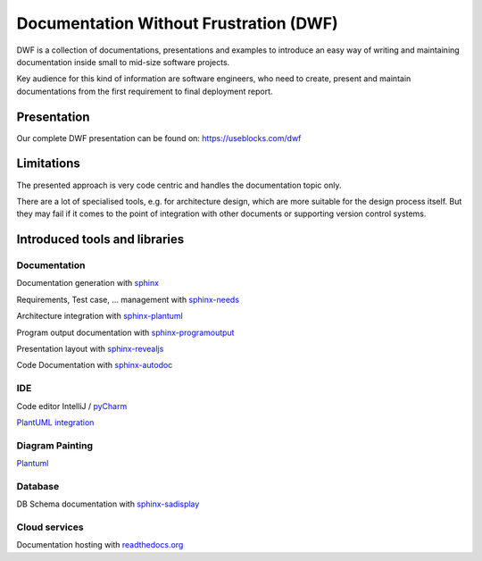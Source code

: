 Documentation Without Frustration (DWF)
=======================================
DWF is a collection of documentations, presentations and examples to introduce an
easy way of writing and maintaining documentation inside small to mid-size software projects.

Key audience for this kind of information are software engineers, who need to create, present and maintain
documentations from the first requirement to final deployment report.

Presentation
------------
Our complete DWF presentation can be found on: https://useblocks.com/dwf

Limitations
-----------
The presented approach is very code centric and handles the documentation topic only.

There are a lot of specialised tools, e.g. for architecture design, which are more suitable for the design process
itself. But they may fail if it comes to the point of integration with other documents or supporting
version control systems.

Introduced tools and libraries
------------------------------

Documentation
*************
Documentation generation with `sphinx <http://www.sphinx-doc.org/en/stable/>`_

Requirements, Test case, ... management with `sphinx-needs <http://sphinxcontrib-needs.readthedocs.io/en/latest/>`_

Architecture integration with `sphinx-plantuml <https://pypi.python.org/pypi/sphinxcontrib-plantuml>`_

Program output documentation with `sphinx-programoutput <https://pythonhosted.org/sphinxcontrib-programoutput/>`_

Presentation layout with `sphinx-revealjs <https://pypi.python.org/pypi/sphinxjp.themes.revealjs/>`_

Code Documentation with `sphinx-autodoc <http://www.sphinx-doc.org/en/stable/ext/autodoc.html>`_

IDE
***

Code editor IntelliJ / `pyCharm <https://www.jetbrains.com/pycharm/>`_

`PlantUML integration <https://plugins.jetbrains.com/plugin/7017-plantuml-integration>`_

Diagram Painting
****************
`Plantuml <http://plantuml.com/>`_

Database
********
DB Schema documentation with `sphinx-sadisplay <https://pypi.python.org/pypi/sphinxcontrib-sadisplay>`_

Cloud services
**************
Documentation hosting with `readthedocs.org <https://readthedocs.org>`_





